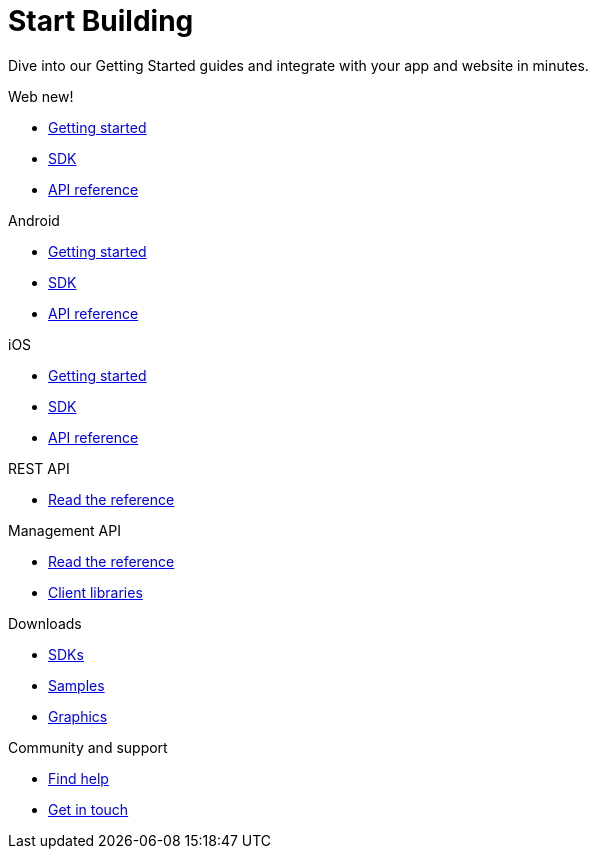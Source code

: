 [[index]]
[role="skip-toc"]
= Start Building

[role="sub-title"]
--
Dive into our Getting Started guides and integrate with your app and website in minutes.
--

[role="section"]
.Web [new-textbadge]#new!#
--
[icon icon-web]#{empty}#

* <<web-getting-started,Getting started>>
* <<web-sdk,SDK>>
* <<web-api-reference,API reference>>
--

[role="section"]
.Android
--
[icon icon-android]#{empty}#

* <<android-getting-started,Getting started>>
* <<android-sdk,SDK>>
* <<android-api-reference,API reference>>
--

[role="section"]
.iOS
--
[icon icon-ios]#{empty}#

* <<ios-getting-started,Getting started>>
* <<ios-sdk,SDK>>
* <<ios-api-reference,API reference>>
--

[role="section"]
.REST API
--
[icon icon-rest-api]#{empty}#

* http://www.wonderpush.com/docs/reference/api/v1[Read the reference]
--

[role="section"]
.Management API
--
[icon icon-management-api]#{empty}#

* http://www.wonderpush.com/docs/reference/management-api/v1[Read the reference]
* <<guide-concepts-api-clients,Client libraries>>
--


// [role="section"]
// .Features
// --
// [icon icon-features]#{empty}#
// 
// * link:/features[See all features]
// --


[role="section"]
.Downloads
--
[icon icon-downloads]#{empty}#

* <<downloads,SDKs>>
* <<downloads,Samples>>
* <<downloads,Graphics>>
--


// [role="section"]
// .Third party clients
// --
// [icon icon-third-party-clients]#{empty}#
// 
// * <<third-party-clients,Browse third party libraries>>
// --


[role="section"]
.Community and support
--
[icon icon-community-and-support]#{empty}#

* <<community-and-support,Find help>>
* <<community-and-support,Get in touch>>
--

[role="clear"]
--
--
